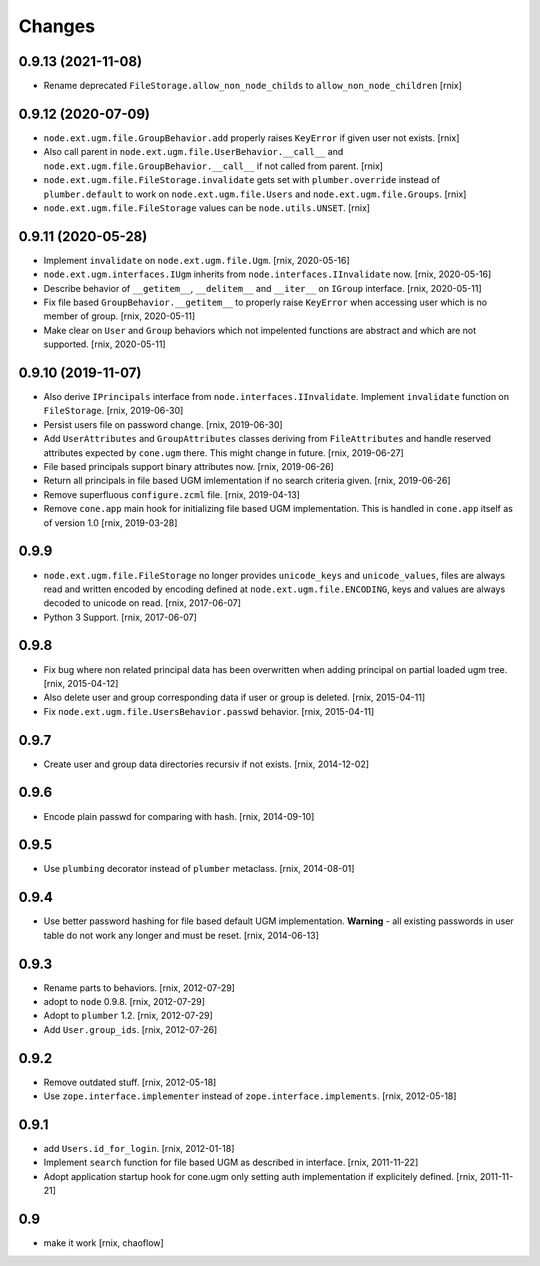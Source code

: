 Changes
=======

0.9.13 (2021-11-08)
-------------------

- Rename deprecated ``FileStorage.allow_non_node_childs`` to
  ``allow_non_node_children``
  [rnix]


0.9.12 (2020-07-09)
-------------------

- ``node.ext.ugm.file.GroupBehavior.add`` properly raises ``KeyError`` if given
  user not exists.
  [rnix]

- Also call parent in ``node.ext.ugm.file.UserBehavior.__call__`` and
  ``node.ext.ugm.file.GroupBehavior.__call__`` if not called from parent.
  [rnix]

- ``node.ext.ugm.file.FileStorage.invalidate`` gets set with
  ``plumber.override`` instead of ``plumber.default`` to work on
  ``node.ext.ugm.file.Users`` and ``node.ext.ugm.file.Groups``.
  [rnix]

- ``node.ext.ugm.file.FileStorage`` values can be ``node.utils.UNSET``.
  [rnix]


0.9.11 (2020-05-28)
-------------------

- Implement ``invalidate`` on ``node.ext.ugm.file.Ugm``.
  [rnix, 2020-05-16]

- ``node.ext.ugm.interfaces.IUgm`` inherits from
  ``node.interfaces.IInvalidate`` now.
  [rnix, 2020-05-16]

- Describe behavior of ``__getitem__``, ``__delitem__`` and ``__iter__`` on
  ``IGroup`` interface.
  [rnix, 2020-05-11]

- Fix file based ``GroupBehavior.__getitem__`` to properly raise ``KeyError``
  when accessing user which is no member of group.
  [rnix, 2020-05-11]

- Make clear on ``User`` and ``Group`` behaviors which not impelented functions
  are abstract and which are not supported.
  [rnix, 2020-05-11]


0.9.10 (2019-11-07)
-------------------

- Also derive ``IPrincipals`` interface from ``node.interfaces.IInvalidate``.
  Implement ``invalidate`` function on ``FileStorage``.
  [rnix, 2019-06-30]

- Persist users file on password change.
  [rnix, 2019-06-30]

- Add ``UserAttributes`` and ``GroupAttributes`` classes deriving from
  ``FileAttributes`` and handle reserved attributes expected by ``cone.ugm``
  there. This might change in future.
  [rnix, 2019-06-27]

- File based principals support binary attributes now.
  [rnix, 2019-06-26]

- Return all principals in file based UGM imlementation if no search criteria
  given.
  [rnix, 2019-06-26]

- Remove superfluous ``configure.zcml`` file.
  [rnix, 2019-04-13]

- Remove ``cone.app`` main hook for initializing file based UGM implementation.
  This is handled in ``cone.app`` itself as of version 1.0
  [rnix, 2019-03-28]


0.9.9
-----

- ``node.ext.ugm.file.FileStorage`` no longer provides ``unicode_keys`` and
  ``unicode_values``, files are always read and written encoded by encoding
  defined at ``node.ext.ugm.file.ENCODING``, keys and values are always decoded
  to unicode on read.
  [rnix, 2017-06-07]

- Python 3 Support.
  [rnix, 2017-06-07]


0.9.8
-----

- Fix bug where non related principal data has been overwritten when adding
  principal on partial loaded ugm tree.
  [rnix, 2015-04-12]

- Also delete user and group corresponding data if user or group is deleted.
  [rnix, 2015-04-11]

- Fix ``node.ext.ugm.file.UsersBehavior.passwd`` behavior.
  [rnix, 2015-04-11]


0.9.7
-----

- Create user and group data directories recursiv if not exists.
  [rnix, 2014-12-02]


0.9.6
-----

- Encode plain passwd for comparing with hash.
  [rnix, 2014-09-10]


0.9.5
-----

- Use ``plumbing`` decorator instead of ``plumber`` metaclass.
  [rnix, 2014-08-01]


0.9.4
-----

- Use better password hashing for file based default UGM implementation.
  **Warning** - all existing passwords in user table do not work any longer
  and must be reset.
  [rnix, 2014-06-13]


0.9.3
-----

- Rename parts to behaviors.
  [rnix, 2012-07-29]

- adopt to ``node`` 0.9.8.
  [rnix, 2012-07-29]

- Adopt to ``plumber`` 1.2.
  [rnix, 2012-07-29]

- Add ``User.group_ids``.
  [rnix, 2012-07-26]


0.9.2
-----

- Remove outdated stuff.
  [rnix, 2012-05-18]

- Use ``zope.interface.implementer`` instead of ``zope.interface.implements``.
  [rnix, 2012-05-18]


0.9.1
-----

- add ``Users.id_for_login``.
  [rnix, 2012-01-18]

- Implement ``search`` function for file based UGM as described in interface.
  [rnix, 2011-11-22]

- Adopt application startup hook for cone.ugm only setting auth implementation
  if explicitely defined.
  [rnix, 2011-11-21]


0.9
---

- make it work
  [rnix, chaoflow]
